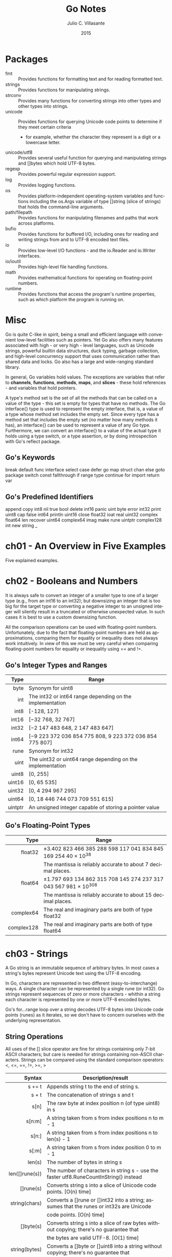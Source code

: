 #+TITLE: Go Notes
#+AUTHOR: Julio C. Villasante
#+EMAIL: jvillasantegomez@gmail.com
#+DATE: 2015
#+LANGUAGE: en
#+OPTIONS: H:4 num:3 toc:2
#+STARTUP: indent showall align

* Packages
- fmt           :: Provides functions for formatting text and for reading formatted text.
- strings       :: Provides functions for manipulating strings.
- strconv       :: Provides many functions for converting strings into other types and other types into strings.
- unicode       :: Provides functions for querying Unicode code points to determine if they meet certain criteria
                   - for example, whether the character they represent is a digit or a lowercase letter.
- unicode/utf8  :: Provides several useful function for querying and manipulating strings and []bytes which hold
                   UTF-8 bytes.
- regexp        :: Provides powerful regular expression support.
- log           :: Provides logging functions.
- os            :: Provides platform-independent operating-system variables and functions including the
                   os.Args variable of type []string (slice of strings) that holds the command-line arguments.
- path/filepath :: Provides functions for manipulating filenames and paths that work across platforms.
- bufio         :: Provides functions for buffered I/O, including ones for reading and writing strings from
                   and to UTF-8 encoded text files.
- io            :: Provides low-level I/O functions - and the io.Reader and io.Writer interfaces.
- io/ioutil     :: Provides high-level file handling functions.
- math          :: Provides mathematical functions for operating on floating-point numbers.
- runtime       :: Provides functions that access the program's runtime properties, such as which platform
                   the program is running on.


* Misc
Go is quite C-like in spirit, being a small and efficient language with convenient low-level facilities such
as pointers. Yet Go also offers many features associated with high - or very high - level languages, such as
Unicode strings, powerful builtin data structures, duck typing, garbage collection, and high-level concurrency
support that uses communication rather than shared data and locks. Go also has a large and wide-ranging
standard library.

In general, Go variables hold values. The exceptions are variables that refer to *channels*, *functions*, *methods*,
*maps*, and *slices* - these hold references - and variables that hold pointers.

A type's method set is the set of all the methods that can be called on a value of the type - this set is empty
for types that have no methods. The Go interface{} type is used to represent the empty interface, that is, a value
of a type whose method set includes the empty set. Since every type has a method set that includes the empty set
(no matter how many methods it has), an interface{} can be used to represent a value of any Go type. Furthermore,
we can convert an interface{} to a value of the actual type it holds using a type switch, or a type assertion, or
by doing introspection with Go's reflect package.

** Go's Keywords
break     default      func    interface  select
case      defer        go      map        struct
chan      else         goto    package    switch
const     fallthrough  if      range      type
continue  for          import  return     var

** Go's Predefined Identifiers
append      copy     int8   nil      true
bool        delete   int16  panic    uint
byte        error    int32  print    uint8
cap         false    int64  println  uint16
close       float32  ioat   real     uint32
complex     float64  len    recover  uint64
complex64   imag     make   rune     uintptr
complex128  int      new    string   _

* ch01 - An Overview in Five Examples
Five explained examples.

* ch02 - Booleans and Numbers
It is always safe to convert an integer of a smaller type to one of a larger type (e.g., from an int16 to
an int32); but downsizing an integer that is too big for the target type or converting a negative integer to
an unsigned integer will silently result in a truncated or otherwise unexpected value. In such cases it is best
to use a custom downsizing function.

All the comparison operations can be used with floating-point numbers. Unfortunately, due to the fact that
floating-point numbers are held as approximations, comparing them for equality or inequality does not always
work intuitively. In view of this we must be very careful when comparing floating-point numbers for equality
or inequality using == and !=.

** Go's Integer Types and Ranges
|    Type | Range                                                      |
|---------+------------------------------------------------------------|
|     <r> |                                                            |
|    byte | Synonym for uint8                                          |
|     int | The int32 or int64 range depending on the implementation   |
|    int8 | [-128, 127]                                                |
|   int16 | [−32 768, 32 767]                                          |
|   int32 | [−2 147 483 648, 2 147 483 647]                            |
|   int64 | [−9 223 372 036 854 775 808, 9 223 372 036 854 775 807]    |
|    rune | Synonym for int32                                          |
|    uint | The uint32 or uint64 range depending on the implementation |
|   uint8 | [0, 255]                                                   |
|  uint16 | [0, 65 535]                                                |
|  uint32 | [0, 4 294 967 295]                                         |
|  uint64 | [0, 18 446 744 073 709 551 615]                            |
| uintptr | An unsigned integer capable of storing a pointer value     |

** Go's Floating-Point Types
|       Type | Range                                                           |
|------------+-----------------------------------------------------------------|
|        <r> |                                                                 |
|    float32 | ±3.402 823 466 385 288 598 117 041 834 845 169 254 40 × 10^38   |
|            | The mantissa is reliably accurate to about 7 decimal places.    |
|    float64 | ±1.797 693 134 862 315 708 145 274 237 317 043 567 981 × 10^308 |
|            | The mantissa is reliably accurate to about 15 decimal places.   |
|  complex64 | The real and imaginary parts are both of type float32           |
| complex128 | The real and imaginary parts are both of type float64           |

* ch03 - Strings
A Go string is an immutable sequence of arbitrary bytes. In most cases a string's bytes represent Unicode text
using the UTF-8 encoding.

In Go, characters are represented in two different (easy-to-interchange) ways. A single character can be represented
by a single rune (or int32). Go strings represent sequences of zero or more characters - whithin a string each
character is represented by one or more UTF-8 encoded bytes.

Go's for...range loop over a string decodes UTF-8 bytes into Unicode code points (runes) as it iterates, so we
don't have to concern ourselves with the underlying representation.

** String Operations
All uses of the [] slice operator are fine for strings containing only 7-bit ASCII characters; but care is
needed for strings containing non-ASCII characters. Strings can be compared using the standard comparison
operators: <, <=, ==, !=, >=, >

|          Syntax | Description/result                                                                       |
|-----------------+------------------------------------------------------------------------------------------|
|             <r> |                                                                                          |
|          s += t | Appends string t to the end of string s.                                                 |
|           s + t | The concatenation of strings s and t                                                     |
|            s[n] | The raw byte at index position n (of type uint8) in s                                    |
|          s[n:m] | A string taken from s from index positions n to m - 1                                    |
|           s[n:] | A string taken from s from index positions n to len(s) - 1                               |
|           s[:m] | A string taken from s from index position 0 to m - 1                                     |
|          len(s) | The number of bytes in string s                                                          |
|  len([]rune(s)) | The number of characters in string s - use the faster utf8.RuneCountInString() instead   |
|       []rune(s) | Converts string s into a slice of Unicode code points. [O(n) time]                       |
|   string(chars) | Converts a []rune or []int32 into a string; assumes that the runes or int32s are Unicode |
|                 | code points. [O(n) time]                                                                 |
|       []byte(s) | Converts string s into a slice of raw bytes without copying; there's no guarantee that   |
|                 | the bytes are valid UTF-8. [O(1) time]                                                   |
|   string(bytes) | Converts a []byte or []uint8 into a string without copying; there's no guarantee that    |
|                 | the bytes are valid UTF-8. [O(1) time]                                                   |
|       string(i) | Converts i of any integer type into a string; assumes that i is a Unicode code point;    |
|                 | e.g., if i is 65, it returns "A"                                                         |
| strconv.Itoa(i) | The string representation of i of type int and an error; e.g., if i is 65, it returns    |
|                 | ("65", nil)                                                                              |
|   fmt.Sprint(x) | The string representation of x of any type; e.g., if x is an integer of value 65, it     |
|                 | returns "65"                                                                             |

** The Fmt Package's Print Functions
|                       Syntax | Description/result                                                                 |
|------------------------------+------------------------------------------------------------------------------------|
|                          <r> |                                                                                    |
|  fmt.Errorf(format, args...) | Returns an error value containing a string created with the format string and      |
|                              | the args.                                                                          |
|  fmt.Fprint(writer, args...) | Writes the args to the writer each using format %v and space-separating            |
|                              | nonstrings; returns the number of bytes written, and an error or nil.              |
|          fmt.Fprintf(writer, | Writes the args to the writer using the format string; returns the number of       |
|             format, args...) | bytes written, and an error or nil.                                                |
|         fmt.Fprintln(writer, | Writes the args to the writer each using format %v, space-separated and ending     |
|                     args...) | with a newline; returns the number of bytes written, and an error or nil.          |
|           fmt.Print(args...) | Writes the args to os.Stdout each using format %v and space-separating nonstrings; |
|                              | returns the number of bytes written, and an error or nil.                          |
|  fmt.Printf(format, args...) | Writes the args to os.Stdout using the format string; returns the number of bytes  |
|                              | written, and an error or nil.                                                      |
|         fmt.Println(args...) | Writes the args to os.Stdout each using format %v, space-separated and ending with |
|                              | a newline; returns the number of bytes written, and an error or nil.               |
|          fmt.Sprint(args...) | Returns a string of the args, each formatted using format %v and space-separating  |
|                              | nonstrings.                                                                        |
| fmt.Sprintf(format, args...) | Returns a string of the args formatted using the format string.                    |
|        fmt.Sprintln(args...) | Returns a string of the args, each formatted using format %v, space-separated      |
|                              | and ending with a newline.                                                         |

** The Fmt Package's Verbs
|  Verb | Description/result                                                                                |
|-------+---------------------------------------------------------------------------------------------------|
|   <r> |                                                                                                   |
|    %% | A literal % character.                                                                            |
|    %b | An integer value as a binary (base 2) number, or (advanced) a floating-point number in scientific |
|       | notation with a power of 2 exponent.                                                              |
|    %c | An integer code point value as a Unicode character.                                               |
|    %d | An integer value as a decimal (base 10) number.                                                   |
|    %e | A floating-point or complex value in scientific notation with e.                                  |
|    %E | A floating-point or complex value in scientific notation with E.                                  |
|    %f | A floating-point or complex value in standard notation.                                           |
|    %g | A floating-point or complex value using %e or %f, whichever produces the most compact output.     |
|    %G | A floating-point or complex value using %E or %f, whichever produces the most compact output.     |
|    %o | An integer value as an octal (base 8) number.                                                     |
|    %p | A value's address as a hexadecimal (base 16) number with a prefix of 0x and using lowercase for   |
|       | the digits a-f (for debugging).                                                                   |
|    %q | The string of []byte as a double-quoted string, or the integer as a single-quoted string, using   |
|       | Go syntax and using escapes where necessary.                                                      |
|    %s | The string or []byte as raw UTF-8 bytes; this will produce correct Unicode output for a text file |
|       | or on a UTF-8-savvy console.                                                                      |
|    %t | A bool value as true or false.                                                                    |
|    %T | A value's type using Go syntax.                                                                   |
|    %U | An integer code point value using Unicode notation defaulting to four digits.                     |
|    %v | A build-in or custom type's value using a default format, or a custom value using its type's      |
|       | String() method if it exists.                                                                     |
|    %x | An integer value as a hexadecimal (base 16) number or a string or []byte value as hexadecimal     |
|       | digits (two per byte), using lowercase for the digits a-f.                                        |
|    %X | An integer value as a hexadecimal (base 16) number or a string or []byte value as hexadecimal     |
|       | digits (two per byte), using uppercase for the digits A-F.                                        |
| space | Makes the verb output "-" before negative numbers and a space before positive numbers or to put   |
|       | spaces between the bytes printed when using %x or %X verbs.                                       |
|     # | Makes the verb use an "alternative" output format:                                                |
|       | %#o  outputs octal with a leading 0                                                               |
|       | %#p  outputs a pointer without the leading 0x                                                     |
|       | %#q  outputs a string or []byte as a raw string (using backticks) if possible - otherwise outputs |
|       | a double-quoted string                                                                            |
|       | %#v  outputs a value as itself using Go syntax                                                    |
|       | %#x  outputs hexadecimal with a leading 0x                                                        |
|       | %#X  outputs hexadecimal with a leading 0X                                                        |
|     + | Makes the verb output + or - for numbers, ASCII characters (with others escaped) for strings, and |
|       | field names for structs.                                                                          |
|     - | Makes the verb left-justify the value (the default is to right-justify).                          |
|     0 | Makes the verb pad with leading 0s instead of spaces.                                             |
|   n.m | For strings n specifies the minimum field width, and will result in space padding if the string   |
|     n | has too few characters, and .m specifies the maximum number of the string's characters to use     |
|    .m | (going from left to right), and will result in the string being truncated if it is too long.      |
|       | Either or both m and n can be replaced with * in which case their values are taken from the       |
|       | arguments.                                                                                        |
|       | Either n or .m may be omitted.                                                                    |

* ch04 - Collection Types
** Arrays
A Go array is a fixed-length sequence of items of the same type. Arrays are passed by value.

[length]Type
[N]Type{value1, value2, ..., valueN}
[...]Type{value1, value2, ..., valueN}

** Slices
A Go slice is a variable-length fixed-capacity sequence of items of the same type. A slice's capacity is the
length of its hidden array, and its length is any amount up to its capacity.

make([]Type, length, capacity)
make([]Type, length)
[]Type{}
[]Type{value1, value2, ..., valueN}

** Maps
A Go map is an unordered collection of key-value pairs whose capacity is limited only by machine memory.

make(map[KeyType]ValueType, initialCapacity)
make(map[KeyType]ValueType)
map[KeyType]ValueType{}
map[KeyType]ValueType{key1: value1, key2: value2, ..., keyN: valueN}

* ch05 - Procedural Programming
The short variable declaration operator (:=) is used to both declare a new variable and assign to it in a single
statement. Multiple comma-separated variables can be used in much the same way as when using the = operator,
except that at least one non-blank variable must be new. If there is a variable that already exists it will be
assigned to without creating a new variable — unless the := is at the start of a new scope such as in an if or
for statement’s initializing statement.

** Type Conversions
resultOfType := Type(expression)

** Type Assertions
resultOfType, boolean := expression.(Type) // Checked
resultOfType := expression.(Type)          // Unchecked; panic() on failure

** Type Switch
switch x.(type) ...

** For Statements
for { // Infinite loop
  block
}

for booleanExpression { // While loop
  block
}

for optionalPreStatement; booleanExpression; optionalPostStatement {
  block
}

for index, char := range aString { // String per character iteration
  block
}

for index := range aString { // String per character iteration
  block // char, size := utf8.DecodeRuneInString(aString[index:])
}

for index, item := range anArrayOrSlice { // Array or slice iteration
  block
}

for index := range anArrayOrSlice { // Array or slice iteration
  block // item := anArrayOrSlice[index]
}

for key, value := range aMap { // Map iteration
  block
}

for key := range aMap { // Map iteration
  block // value := aMap[key]
}

for item := range aChannel { // Channel iteration
  block
}

* ch06 - Object-Oriented Programming

* ch07 - Concurrent Programming
The go way to do concurrency is to *communicate* data, not to share data. This makes it much easier to
write concurrent programs than using the traditional threads and locks approach, since with no shared
data we can't get race conditions (such as deadlocks), and we don't have to remember to lock or unlock
since there is no shared data to protect.

A goroutine is a function or method invocation that executes independently and concurrently in relation to any
other goroutines in a program. Every Go program has at least one goroutine, the main goroutine in which the main
package's main() function executes. Goroutines are rather like lightweight threads or coroutines, in that they can
be created in large numbers (whereas even small numbers of threads can consume a huge amount of machine resources).
Goroutines all share the same address space, and Go provides locking primitives to allow data to be safely shared
across goroutines. However, the recommended approach to concurrent Go programming is to communicate data, rather
than to share it.

A Go channel is a bidirectional or unidirectional communication pipe that can be used to communicate (i.e., send
and receive) data between two or more goroutines. Channels are modeled on Unix pipes and provide two-way (or at
our option, one-way) communication of data items. Channels behave like FIFO (first in, first out) queues, hence
they preserve the order of the items that are sent into them. Items cannot be dropped from a channel, but we are
free to ignore any or all of the items we receive. If a channel's buffer is filled it blocks until at least one
item is received from it. This means that any number of items can pass through a channel, providing the items are
retrieved to make room for subsequent items. A channel with a buffer size of 0 can only send an item if the other
end is waiting for an item. (It is also possible to get the effect of nonblocking channels using Go's *select*
statement). Normally channels are created to provide communication between goroutines. Channel sends and receives
don't need locks, and the channel blocking behaviour can be used to achieve synchronization.

When the <- communication operator is used as a binary operator its left-hand operand must be a channel and its
right-hand operand must be a value to send to the channel of the type the channel was declared with. When the <-
communication operator is used as a unary operator with just a right-hand operand (which must be a channel), it
acts as a receiver, blocking until it has a value to return.

** Goroutines
go function(arguments)
go func(parameters) { block }(arguments)

** Channels
make(chan Type)           // Make non-buffered (synchronous) channel
make(chan Type, capacity) // Make buffered (asynchronous) channel

channel <- value   // Blocking send
<-channel          // Receive and discard
x := <-channel     // Receive and store
x, ok := <-channel // As above & check for channel closed & empty

* ch08 - File Handling

* ch09 - Packages

* Appendix A. Epilogue

* Appendix B. The Dangers of Software Patents

* Appendix C. Selected Bibliography
